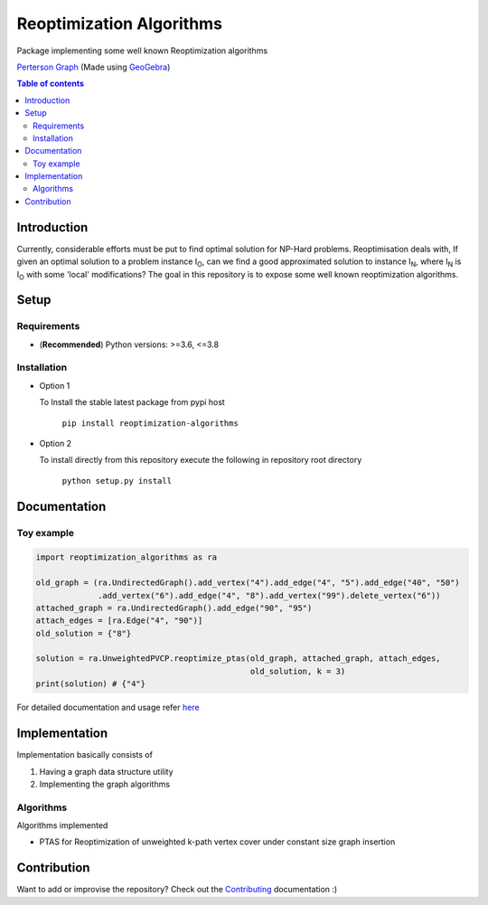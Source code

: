 *************************
Reoptimization Algorithms
*************************

.. image:: https://img.shields.io/pypi/v/reoptimization-algorithms.svg
   :target: https://pypi.org/project/reoptimization-algorithms/
   :alt: Latest Version

.. image:: https://github.com/mek97/reoptimization-algorithms/workflows/Unit%20tests/badge.svg
   :target: https://github.com/mek97/reoptimization-algorithms/

.. image:: https://codecov.io/gh/mek97/reoptimization-algorithms/branch/master/graph/badge.svg
   :target: https://codecov.io/gh/mek97/reoptimization-algorithms/

.. image:: https://img.shields.io/badge/License-MIT-blue.svg
   :target: https://opensource.org/licenses/MIT


Package implementing some well known Reoptimization algorithms

.. image:: https://mek97.github.io/reoptimization-algorithms/_images/header.png

`Perterson Graph <https://en.wikipedia.org/wiki/Generalized_Petersen_grapht>`_ (Made using `GeoGebra <https://www.geogebra.org/?lang=en>`_)


.. contents:: **Table of contents**

============
Introduction
============
Currently, considerable efforts must be put to find optimal solution for NP-Hard problems.
Reoptimisation deals with, If given an optimal solution to a problem instance I\ :sub:`O`,
can we find a good approximated solution to instance I\ :sub:`N`, where I\ :sub:`N` is I\ :sub:`O` with some 'local' modifications?
The goal in this repository is to expose some well known reoptimization algorithms.

=====
Setup
=====

Requirements
~~~~~~~~~~~~

* (**Recommended**) Python versions: >=3.6, <=3.8

Installation
~~~~~~~~~~~~


* Option 1

  To Install the stable latest package from pypi host

    ``pip install reoptimization-algorithms``

* Option 2

  To install directly from this repository execute the following in repository root directory

    ``python setup.py install``


=============
Documentation
=============

Toy example
~~~~~~~~~~~
.. code-block:: python

            import reoptimization_algorithms as ra

            old_graph = (ra.UndirectedGraph().add_vertex("4").add_edge("4", "5").add_edge("40", "50")
                         .add_vertex("6").add_edge("4", "8").add_vertex("99").delete_vertex("6"))
            attached_graph = ra.UndirectedGraph().add_edge("90", "95")
            attach_edges = [ra.Edge("4", "90")]
            old_solution = {"8"}

            solution = ra.UnweightedPVCP.reoptimize_ptas(old_graph, attached_graph, attach_edges,
                                                         old_solution, k = 3)
            print(solution) # {"4"}


For detailed documentation and usage refer `here <https://mek97.github.io/reoptimization-algorithms/index.html>`_



==============
Implementation
==============

Implementation basically consists of

#. Having a graph data structure utility
#. Implementing the graph algorithms

Algorithms
~~~~~~~~~~

Algorithms implemented

* PTAS for Reoptimization of unweighted k-path vertex cover under constant size graph insertion



============
Contribution
============

Want to add or improvise the repository? Check out the `Contributing <https://github.com/mek97/reoptimization-algorithms/blob/master/CONTRIBUTING.rst>`_ documentation :)
